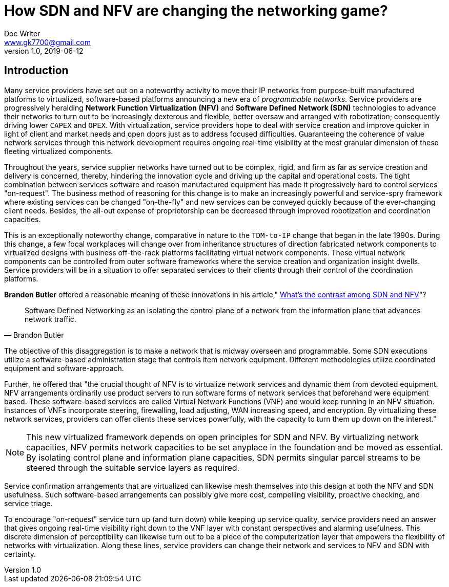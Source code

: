 = How SDN and NFV are changing the networking game?
Doc Writer <www.gk7700@gmail.com>
v 1.0, 2019-06-12
:homepage: https://gk7700.github.io/Technical_Assignment/ 

== Introduction  
Many service providers have set out on a noteworthy activity to move their IP networks from purpose-built manufactured platforms to virtualized, software-based platforms announcing a new era of _programmable networks_. Service providers are progressively heralding *Network Function Virtualization (NFV)* and *Software Defined Network (SDN)* technologies to advance their networks to turn out to be increasingly dexterous and flexible, better oversaw and arranged with robotization; consequently driving lower `CAPEX` and `OPEX`. With virtualization, service providers hope to deal with service creation and improve quicker in light of client and market needs and open doors just as to address focused difficulties. Guaranteeing the coherence of value network services through this network development requires ongoing real-time visibility at the most granular dimension of these fleeting virtualized components.  

Throughout the years, service supplier networks have turned out to be complex, rigid, and firm as far as service creation and delivery is concerned, thereby, hindering the innovation cycle and driving up the capital and operational costs. The tight combination between services software and reason manufactured equipment has made it progressively hard to control services "on-request". The business method of reasoning for this change is to make an increasingly powerful and service-spry framework where existing services can be changed "on-the-fly" and new services can be conveyed quickly because of the ever-changing client needs. Besides, the all-out expense of proprietorship can be decreased through improved robotization and coordination capacities. 

This is an exceptionally noteworthy change, comparative in nature to the `TDM-to-IP` change that began in the late 1990s. During this change, a few focal workplaces will change over from inheritance structures of direction fabricated network components to virtualized designs with business off-the-rack platforms facilitating virtual network components. These virtual network components can be controlled from outer software frameworks where the service creation and organization insight dwells. Service providers will be in a situation to offer separated services to their clients through their control of the coordination platforms. 

*Brandon Butler* offered a reasonable meaning of these innovations in his article," https://www.networkworld.com/article/3206709/what-s-the-difference-between-sdn-and-nfv.html[What's the contrast among SDN and NFV]"?  
[quote, Brandon Butler]
Software Defined Networking as an isolating the control plane of a network from the information plane that advances network traffic.

The objective of this disaggregation is to make a network that is midway overseen and programmable. Some SDN executions utilize a software-based administration stage that controls item network equipment. Different methodologies utilize coordinated equipment and software-approach.

Further, he offered that "the crucial thought of NFV is to virtualize network services and dynamic them from devoted equipment. NFV arrangements ordinarily use product servers to run software forms of network services that beforehand were equipment based. These software-based services are called Virtual Network Functions (VNF) and would keep running in an NFV situation. Instances of VNFs incorporate steering, firewalling, load adjusting, WAN increasing speed, and encryption. By virtualizing these network services, providers can offer clients these services powerfully, with the capacity to turn them up down on the interest." 

NOTE: This new virtualized framework depends on open principles for SDN and NFV. By virtualizing network capacities, NFV permits network capacities to be set anyplace in the foundation and be moved as essential. By isolating control plane and information plane capacities, SDN permits singular parcel streams to be steered through the suitable service layers as required. 

Service confirmation arrangements that are virtualized can likewise mesh themselves into this design at both the NFV and SDN usefulness. Such software-based arrangements can possibly give more cost, compelling visibility, proactive checking, and service triage. 

To encourage "on-request" service turn up (and turn down) while keeping up service quality, service providers need an answer that gives ongoing real-time visibility right down to the VNF layer with constant perspectives and alarming usefulness. This discrete dimension of perceptibility can likewise turn out to be a piece of the computerization layer that empowers the flexibility of networks with virtualization. Along these lines, service providers can change their network and services to NFV and SDN with certainty. 

